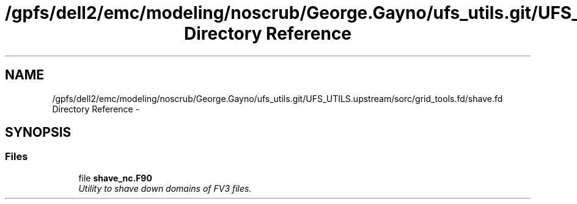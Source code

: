 .TH "/gpfs/dell2/emc/modeling/noscrub/George.Gayno/ufs_utils.git/UFS_UTILS.upstream/sorc/grid_tools.fd/shave.fd Directory Reference" 3 "Wed Jun 1 2022" "Version 1.7.0" "grid_tools" \" -*- nroff -*-
.ad l
.nh
.SH NAME
/gpfs/dell2/emc/modeling/noscrub/George.Gayno/ufs_utils.git/UFS_UTILS.upstream/sorc/grid_tools.fd/shave.fd Directory Reference \- 
.SH SYNOPSIS
.br
.PP
.SS "Files"

.in +1c
.ti -1c
.RI "file \fBshave_nc\&.F90\fP"
.br
.RI "\fIUtility to shave down domains of FV3 files\&. \fP"
.in -1c
